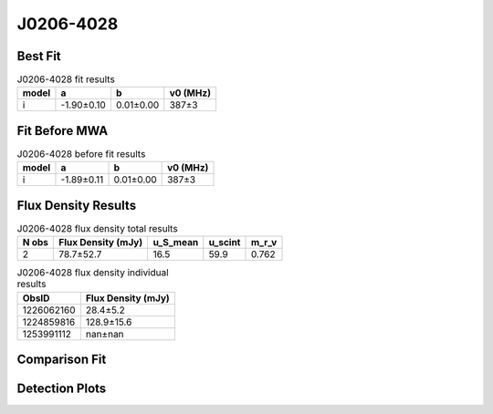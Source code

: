 .. _J0206-4028:
J0206-4028
==========

Best Fit
--------
.. image:: best_fits/J0206-4028_i_fit.png
  :width: 800

.. csv-table:: J0206-4028 fit results
   :header: "model","a","b","v0 (MHz)"

   "i","-1.90±0.10","0.01±0.00","387±3"

Fit Before MWA
--------------

.. csv-table:: J0206-4028 before fit results
   :header: "model","a","b","v0 (MHz)"

   "i","-1.89±0.11","0.01±0.00","387±3"


Flux Density Results
--------------------
.. csv-table:: J0206-4028 flux density total results
   :header: "N obs", "Flux Density (mJy)", "u_S_mean", "u_scint", "m_r_v"

   "2",  "78.7±52.7", "16.5", "59.9", "0.762"

.. csv-table:: J0206-4028 flux density individual results
   :header: "ObsID", "Flux Density (mJy)"

    "1226062160", "28.4±5.2"
    "1224859816", "128.9±15.6"
    "1253991112", "nan±nan"

Comparison Fit
--------------
.. image:: comparison_fits/J0206-4028_comparison_fit.png
  :width: 800

Detection Plots
---------------

.. image:: detection_plots/pf_1226062160_J0206-4028_02:06:01.29_-40:28:03.62_b512_630.57ms_Cand.pfd.png
  :width: 800

.. image:: on_pulse_plots/1226062160_J0206-4028_512_bins_gaussian_components.png
  :width: 800
.. image:: detection_plots/1224859816_J0206-4028.prepfold.png
  :width: 800

.. image:: on_pulse_plots/1224859816_J0206-4028_1024_bins_gaussian_components.png
  :width: 800
.. image:: detection_plots/1253991112_J0206-4028.prepfold.png
  :width: 800

.. image:: on_pulse_plots/1253991112_J0206-4028_100_bins_gaussian_components.png
  :width: 800